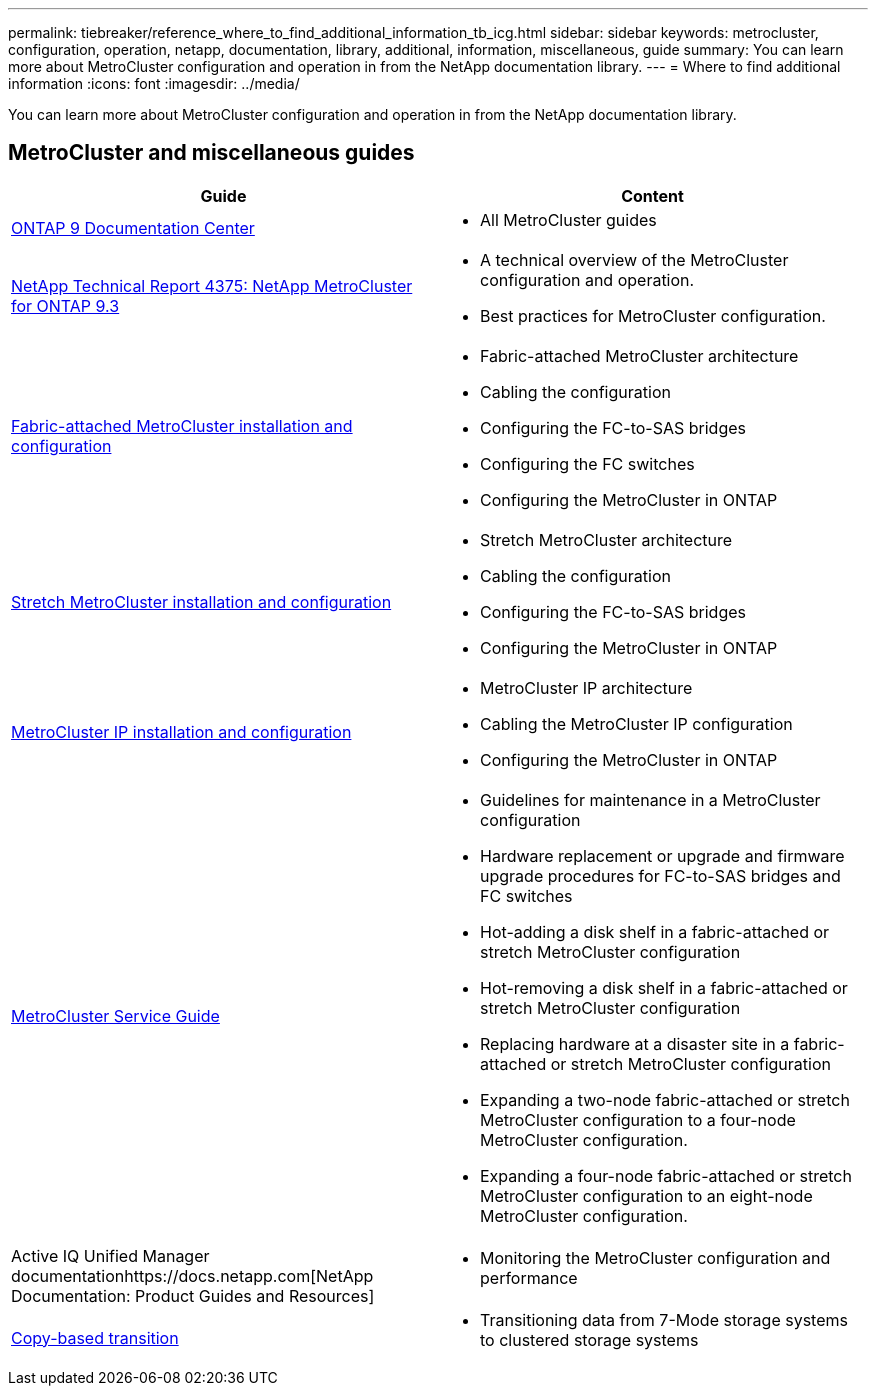 ---
permalink: tiebreaker/reference_where_to_find_additional_information_tb_icg.html
sidebar: sidebar
keywords: metrocluster, configuration, operation, netapp, documentation, library, additional, information, miscellaneous, guide
summary: You can learn more about MetroCluster configuration and operation in from the NetApp documentation library.
---
= Where to find additional information
:icons: font
:imagesdir: ../media/

[.lead]
You can learn more about MetroCluster configuration and operation in from the NetApp documentation library.

== MetroCluster and miscellaneous guides

[options="header"]
|===
| Guide| Content
a|
https://docs.netapp.com/ontap-9/index.jsp[ONTAP 9 Documentation Center]

a|

* All MetroCluster guides

a|
http://www.netapp.com/us/media/tr-4375.pdf[NetApp Technical Report 4375: NetApp MetroCluster for ONTAP 9.3]
a|

* A technical overview of the MetroCluster configuration and operation.
* Best practices for MetroCluster configuration.

a|
https://docs.netapp.com/ontap-9/topic/com.netapp.doc.dot-mcc-inst-cnfg-fabric/home.html[Fabric-attached MetroCluster installation and configuration]
a|

* Fabric-attached MetroCluster architecture
* Cabling the configuration
* Configuring the FC-to-SAS bridges
* Configuring the FC switches
* Configuring the MetroCluster in ONTAP

a|
https://docs.netapp.com/ontap-9/topic/com.netapp.doc.dot-mcc-inst-cnfg-stretch/home.html[Stretch MetroCluster installation and configuration]
a|

* Stretch MetroCluster architecture
* Cabling the configuration
* Configuring the FC-to-SAS bridges
* Configuring the MetroCluster in ONTAP

a|
http://docs.netapp.com/ontap-9/topic/com.netapp.doc.dot-mcc-inst-cnfg-ip/home.html[MetroCluster IP installation and configuration]
a|

* MetroCluster IP architecture
* Cabling the MetroCluster IP configuration
* Configuring the MetroCluster in ONTAP

a|
https://docs.netapp.com/ontap-9/topic/com.netapp.doc.hw-metrocluster-service/home.html[MetroCluster Service Guide]
a|

* Guidelines for maintenance in a MetroCluster configuration
* Hardware replacement or upgrade and firmware upgrade procedures for FC-to-SAS bridges and FC switches
* Hot-adding a disk shelf in a fabric-attached or stretch MetroCluster configuration
* Hot-removing a disk shelf in a fabric-attached or stretch MetroCluster configuration
* Replacing hardware at a disaster site in a fabric-attached or stretch MetroCluster configuration
* Expanding a two-node fabric-attached or stretch MetroCluster configuration to a four-node MetroCluster configuration.
* Expanding a four-node fabric-attached or stretch MetroCluster configuration to an eight-node MetroCluster configuration.

a|
Active IQ Unified Manager documentationhttps://docs.netapp.com[NetApp Documentation: Product Guides and Resources]

a|

* Monitoring the MetroCluster configuration and performance

a|
http://docs.netapp.com/ontap-9/topic/com.netapp.doc.dot-7mtt-dctg/home.html[Copy-based transition]
a|

* Transitioning data from 7-Mode storage systems to clustered storage systems

|===
